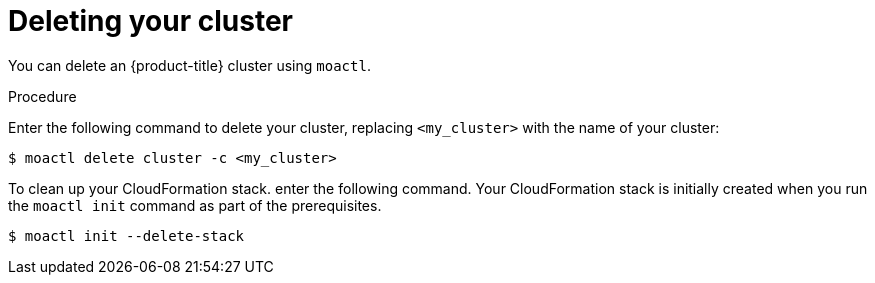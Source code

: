 // Module included in the following assemblies:
//
// getting_started_moa/creating-first-moa-cluster.adoc


[id="moa-deleting-cluster"]
= Deleting your cluster

You can delete an {product-title} cluster using `moactl`.

.Procedure

Enter the following command to delete your cluster, replacing `<my_cluster>` with the name of your cluster:

[source, terminal]
----
$ moactl delete cluster -c <my_cluster>
----

To clean up your CloudFormation stack. enter the following command. Your CloudFormation stack is initially created when you run the `moactl init` command as part of the prerequisites.

[source, terminal]
----
$ moactl init --delete-stack
----
